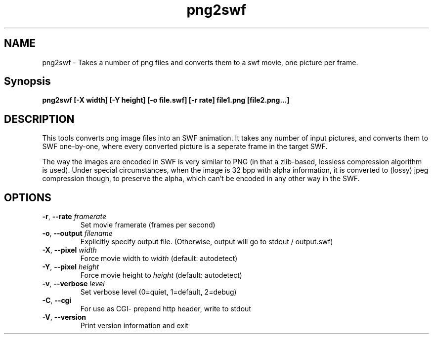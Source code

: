 .TH png2swf "1" "February 2004" "png2swf" "swftools"
.SH NAME
png2swf - Takes a number of png files and converts them to a swf movie, one
picture per frame.

.SH Synopsis
.B png2swf [-X width] [-Y height] [-o file.swf] [-r rate] file1.png [file2.png...]

.SH DESCRIPTION
This tools converts png image files into an SWF animation. It takes any
number of input pictures, and converts them to SWF one-by-one, where every
converted picture is a seperate frame in the target SWF. 
.PP
The way the
images are encoded in SWF is very similar to PNG (in that a zlib-based, lossless
compression algorithm is used). Under special circumstances, when the image
is 32 bpp with alpha information, it is converted to (lossy) jpeg compression
though, to preserve the alpha, which can't be encoded in any other way in the SWF.

.SH OPTIONS
.TP
\fB\-r\fR, \fB\-\-rate\fR \fIframerate\fR
    Set movie framerate (frames per second)
.TP
\fB\-o\fR, \fB\-\-output\fR \fIfilename\fR
    Explicitly specify output file. (Otherwise, output will go to stdout / output.swf)
.TP
\fB\-X\fR, \fB\-\-pixel\fR \fIwidth\fR
    Force movie width to \fIwidth\fR (default: autodetect)
.TP
\fB\-Y\fR, \fB\-\-pixel\fR \fIheight\fR
    Force movie height to \fIheight\fR (default: autodetect)
.TP
\fB\-v\fR, \fB\-\-verbose\fR \fIlevel\fR
    Set verbose level (0=quiet, 1=default, 2=debug)
.TP
\fB\-C\fR, \fB\-\-cgi\fR 
    For use as CGI- prepend http header, write to stdout
.TP
\fB\-V\fR, \fB\-\-version\fR 
    Print version information and exit
